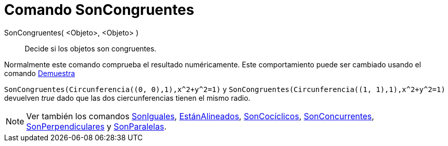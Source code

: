 = Comando SonCongruentes
:page-en: commands/AreCongruent_Command
ifdef::env-github[:imagesdir: /es/modules/ROOT/assets/images]

SonCongruentes( <Objeto>, <Objeto> )::
  Decide si los objetos son congruentes.

Normalmente este comando comprueba el resultado numéricamente. Este comportamiento puede ser cambiado usando el comando
xref:/commands/Demuestra.adoc[Demuestra]

[EXAMPLE]
====

`++SonCongruentes(Circunferencia((0, 0),1),x^2+y^2=1)++` y `++SonCongruentes(Circunferencia((1, 1),1),x^2+y^2=1)++`
devuelven _true_ dado que las dos ciercunferencias tienen el mismo radio.

====

[NOTE]
====

Ver también los comandos xref:/commands/SonIguales.adoc[SonIguales], xref:/commands/EstánAlineados.adoc[EstánAlineados],
xref:/commands/SonCocíclicos.adoc[SonCocíclicos], xref:/commands/SonConcurrentes.adoc[SonConcurrentes],
xref:/commands/SonPerpendiculares.adoc[SonPerpendiculares] y xref:/commands/SonParalelas.adoc[SonParalelas].

====
